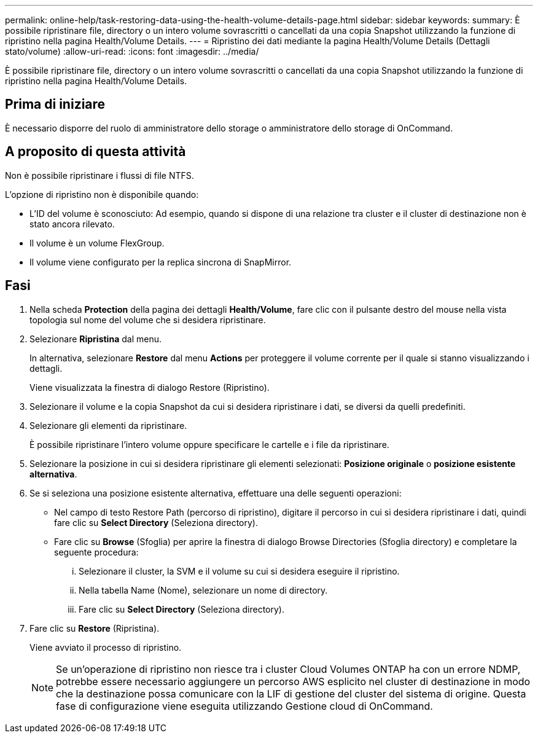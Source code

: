 ---
permalink: online-help/task-restoring-data-using-the-health-volume-details-page.html 
sidebar: sidebar 
keywords:  
summary: È possibile ripristinare file, directory o un intero volume sovrascritti o cancellati da una copia Snapshot utilizzando la funzione di ripristino nella pagina Health/Volume Details. 
---
= Ripristino dei dati mediante la pagina Health/Volume Details (Dettagli stato/volume)
:allow-uri-read: 
:icons: font
:imagesdir: ../media/


[role="lead"]
È possibile ripristinare file, directory o un intero volume sovrascritti o cancellati da una copia Snapshot utilizzando la funzione di ripristino nella pagina Health/Volume Details.



== Prima di iniziare

È necessario disporre del ruolo di amministratore dello storage o amministratore dello storage di OnCommand.



== A proposito di questa attività

Non è possibile ripristinare i flussi di file NTFS.

L'opzione di ripristino non è disponibile quando:

* L'ID del volume è sconosciuto: Ad esempio, quando si dispone di una relazione tra cluster e il cluster di destinazione non è stato ancora rilevato.
* Il volume è un volume FlexGroup.
* Il volume viene configurato per la replica sincrona di SnapMirror.




== Fasi

. Nella scheda *Protection* della pagina dei dettagli *Health/Volume*, fare clic con il pulsante destro del mouse nella vista topologia sul nome del volume che si desidera ripristinare.
. Selezionare *Ripristina* dal menu.
+
In alternativa, selezionare *Restore* dal menu *Actions* per proteggere il volume corrente per il quale si stanno visualizzando i dettagli.

+
Viene visualizzata la finestra di dialogo Restore (Ripristino).

. Selezionare il volume e la copia Snapshot da cui si desidera ripristinare i dati, se diversi da quelli predefiniti.
. Selezionare gli elementi da ripristinare.
+
È possibile ripristinare l'intero volume oppure specificare le cartelle e i file da ripristinare.

. Selezionare la posizione in cui si desidera ripristinare gli elementi selezionati: *Posizione originale* o *posizione esistente alternativa*.
. Se si seleziona una posizione esistente alternativa, effettuare una delle seguenti operazioni:
+
** Nel campo di testo Restore Path (percorso di ripristino), digitare il percorso in cui si desidera ripristinare i dati, quindi fare clic su *Select Directory* (Seleziona directory).
** Fare clic su *Browse* (Sfoglia) per aprire la finestra di dialogo Browse Directories (Sfoglia directory) e completare la seguente procedura:
+
... Selezionare il cluster, la SVM e il volume su cui si desidera eseguire il ripristino.
... Nella tabella Name (Nome), selezionare un nome di directory.
... Fare clic su *Select Directory* (Seleziona directory).




. Fare clic su *Restore* (Ripristina).
+
Viene avviato il processo di ripristino.

+
[NOTE]
====
Se un'operazione di ripristino non riesce tra i cluster Cloud Volumes ONTAP ha con un errore NDMP, potrebbe essere necessario aggiungere un percorso AWS esplicito nel cluster di destinazione in modo che la destinazione possa comunicare con la LIF di gestione del cluster del sistema di origine. Questa fase di configurazione viene eseguita utilizzando Gestione cloud di OnCommand.

====

